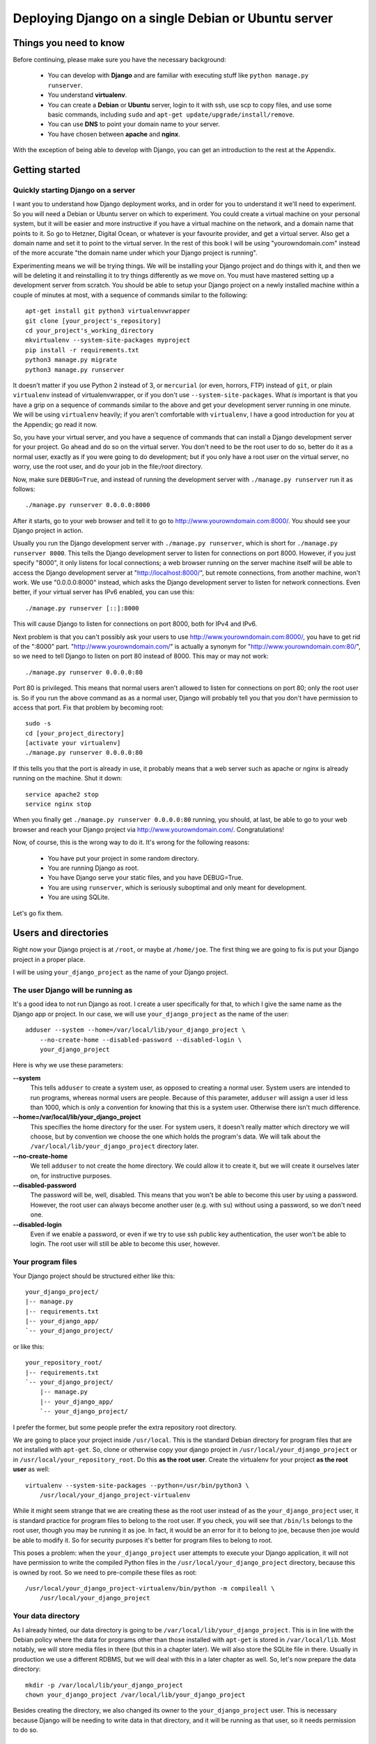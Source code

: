 ====================================================
Deploying Django on a single Debian or Ubuntu server
====================================================

Things you need to know
=======================

Before continuing, please make sure you have the necessary background:

 * You can develop with **Django** and are familiar with executing stuff
   like ``python manage.py runserver``.
 * You understand **virtualenv**.
 * You can create a **Debian** or **Ubuntu** server, login to it with
   ssh, use scp to copy files, and use some basic commands, including
   ``sudo`` and ``apt-get update/upgrade/install/remove``.
 * You can use **DNS** to point your domain name to your server.
 * You have chosen between **apache** and **nginx**.

With the exception of being able to develop with Django, you can get an
introduction to the rest at the Appendix.

Getting started
===============

Quickly starting Django on a server
-----------------------------------

I want you to understand how Django deployment works, and in order for
you to understand it we'll need to experiment. So you will need a Debian
or Ubuntu server on which to experiment. You could create a virtual
machine on your personal system, but it will be easier and more
instructive if you have a virtual machine on the network, and a domain
name that points to it. So go to Hetzner, Digital Ocean, or whatever is
your favourite provider, and get a virtual server. Also get a domain
name and set it to point to the virtual server. In the rest of this book
I will be using "yourowndomain.com" instead of the more accurate "the
domain name under which your Django project is running".

Experimenting means we will be trying things. We will be installing your
Django project and do things with it, and then we will be deleting it
and reinstalling it to try things differently as we move on. You must
have mastered setting up a development server from scratch. You should
be able to setup your Django project on a newly installed machine within
a couple of minutes at most, with a sequence of commands similar to the
following::

   apt-get install git python3 virtualenvwrapper
   git clone [your_project's_repository]
   cd your_project's_working_directory
   mkvirtualenv --system-site-packages myproject
   pip install -r requirements.txt
   python3 manage.py migrate
   python3 manage.py runserver

It doesn't matter if you use Python 2 instead of 3, or ``mercurial`` (or
even, horrors, FTP) instead of ``git``, or plain ``virtualenv`` instead
of virtualenvwrapper, or if you don't use ``--system-site-packages``.
What *is* important is that you have a grip on a sequence of commands
similar to the above and get your development server running in one
minute. We will be using ``virtualenv`` heavily; if you aren't
comfortable with ``virtualenv``, I have a good introduction for you at
the Appendix; go read it now.

So, you have your virtual server, and you have a sequence of commands
that can install a Django development server for your project.  Go ahead
and do so on the virtual server. You don't need to be the root user to
do so, better do it as a normal user, exactly as if you were going to do
development; but if you only have a root user on the virtual server, no
worry, use the root user, and do your job in the file:`/root` directory.

Now, make sure ``DEBUG=True``, and instead of running the development
server with ``./manage.py runserver`` run it as follows::

    ./manage.py runserver 0.0.0.0:8000

After it starts, go to your web browser and tell it to go to
http://www.yourowndomain.com:8000/. You should see your Django project
in action.

Usually you run the Django development server with ``./manage.py
runserver``, which is short for ``./manage.py runserver 8000``. This
tells the Django development server to listen for connections on port
8000. However, if you just specify "8000", it only listens for local
connections; a web browser running on the server machine itself will be
able to access the Django development server at
"http://localhost:8000/", but remote connections, from another machine,
won't work. We use "0.0.0.0:8000" instead, which asks the Django
development server to listen for network connections. Even better, if
your virtual server has IPv6 enabled, you can use this::

    ./manage.py runserver [::]:8000

This will cause Django to listen for connections on port 8000, both for
IPv4 and IPv6.

Next problem is that you can't possibly ask your users to use
http://www.yourowndomain.com:8000/, you have to get rid of the ":8000"
part. "http://www.yourowndomain.com/" is actually a synonym for
"http://www.yourowndomain.com:80/", so we need to tell Django to listen
on port 80 instead of 8000. This may or may not work::

    ./manage.py runserver 0.0.0.0:80

Port 80 is privileged. This means that normal users aren't allowed to
listen for connections on port 80; only the root user is. So if you run
the above command as as a normal user, Django will probably tell you
that you don't have permission to access that port.  Fix that problem by
becoming root::

    sudo -s
    cd [your_project_directory]
    [activate your virtualenv]
    ./manage.py runserver 0.0.0.0:80

If this tells you that the port is already in use, it probably means
that a web server such as apache or nginx is already running on the
machine. Shut it down::

    service apache2 stop
    service nginx stop

When you finally get ``./manage.py runserver 0.0.0.0:80`` running, you
should, at last, be able to go to your web browser and reach your Django
project via http://www.yourowndomain.com/. Congratulations!

Now, of course, this is the wrong way to do it. It's wrong for the
following reasons:

 * You have put your project in some random directory.
 * You are running Django as root.
 * You have Django serve your static files, and you have DEBUG=True.
 * You are using ``runserver``, which is seriously suboptimal and only
   meant for development.
 * You are using SQLite.

Let's go fix them.

Users and directories
=====================

Right now your Django project is at ``/root``, or maybe at
``/home/joe``. The first thing we are going to fix is put your Django
project in a proper place.

I will be using ``your_django_project`` as the name of your Django
project.

The user Django will be running as
----------------------------------

It's a good idea to not run Django as root. I create a user specifically
for that, to which I give the same name as the Django app or project. In
our case, we will use ``your_django_project`` as the name of the user::

    adduser --system --home=/var/local/lib/your_django_project \
        --no-create-home --disabled-password --disabled-login \
        your_django_project

Here is why we use these parameters:

**--system**
    This tells ``adduser`` to create a system user, as opposed to
    creating a normal user. System users are intended to run programs,
    whereas normal users are people. Because of this parameter,
    ``adduser`` will assign a user id less than 1000, which is only a
    convention for knowing that this is a system user. Otherwise there
    isn't much difference. 

**--home=/var/local/lib/your_django_project**
    This specifies the home directory for the user. For system users, it
    doesn't really matter which directory we will choose, but by
    convention we choose the one which holds the program's data. We will
    talk about the ``/var/local/lib/your_django_project`` directory
    later.

**--no-create-home**
    We tell ``adduser`` to not create the home directory. We could allow
    it to create it, but we will create it ourselves later on, for
    instructive purposes.

**--disabled-password**
    The password will be, well, disabled. This means that you won't be
    able to become this user by using a password. However, the root user
    can always become another user (e.g. with ``su``) without using a
    password, so we don't need one.

**--disabled-login**
    Even if we enable a password, or even if we try to use ssh public
    key authentication, the user won't be able to login. The root user
    will still be able to become this user, however.

Your program files
------------------

Your Django project should be structured either like this::

    your_django_project/
    |-- manage.py
    |-- requirements.txt
    |-- your_django_app/
    `-- your_django_project/

or like this::

    your_repository_root/
    |-- requirements.txt
    `-- your_django_project/
        |-- manage.py
        |-- your_django_app/
        `-- your_django_project/

I prefer the former, but some people prefer the extra repository root
directory.

We are going to place your project inside ``/usr/local``. This is the
standard Debian directory for program files that are not installed with
``apt-get``. So, clone or otherwise copy your django project in
``/usr/local/your_django_project`` or in
``/usr/local/your_repository_root``. Do this **as the root user**.
Create the virtualenv for your project **as the root user** as well::

    virtualenv --system-site-packages --python=/usr/bin/python3 \
        /usr/local/your_django_project-virtualenv

While it might seem strange that we are creating these as the root user
instead of as the ``your_django_project`` user, it is standard practice
for program files to belong to the root user. If you check, you will see
that ``/bin/ls`` belongs to the root user, though you may be running it
as joe. In fact, it would be an error for it to belong to joe, because
then joe would be able to modify it. So for security purposes it's
better for program files to belong to root.

This poses a problem: when the ``your_django_project`` user attempts to
execute your Django application, it will not have permission to write
the compiled Python files in the ``/usr/local/your_django_project``
directory, because this is owned by root. So we need to pre-compile
these files as root::

    /usr/local/your_django_project-virtualenv/bin/python -m compileall \
        /usr/local/your_django_project

Your data directory
-------------------

As I already hinted, our data directory is going to be
``/var/local/lib/your_django_project``. This is in line with the Debian
policy where the data for programs other than those installed with
``apt-get`` is stored in ``/var/local/lib``. Most notably, we will store
media files in there (but this in a chapter later). We will also store
the SQLite file in there. Usually in production we use a different
RDBMS, but we will deal with this in a later chapter as well. So, let's
now prepare the data directory::

    mkdir -p /var/local/lib/your_django_project
    chown your_django_project /var/local/lib/your_django_project

Besides creating the directory, we also changed its owner to the
``your_django_project`` user. This is necessary because Django will be
needing to write data in that directory, and it will be running as that
user, so it needs permission to do so.

Your production settings
------------------------

Debian puts configuration files in ``/etc``, and it is a good idea to
place our configuration there as well::

    mkdir /etc/your_django_project

For the time being this directory is going to have only ``settings.py``;
later it will have a bit more. Your
``/etc/your_django_project/settings.py`` file should be like this::

    from your_django_project.settings.base import *

    DEBUG = True

    DATABASES = {
        'default': {
            'ENGINE': 'django.db.backends.sqlite3',
            'NAME': '/var/local/lib/your_django_project/your_django_project.db',
        }
    }

I have assumed that your project uses the convention of having, instead
of a single ``settings.py`` file, a ``settings`` directory containing
``__init__.py`` and ``base.py``. ``base.py`` is the base settings, those
that are the same whether in production or development or testing. The
directory often contains ``local.py`` (alternatively named ``dev.py``),
with common development settings, which might or might not be in the
repository. There's often also ``test.py``, settings that are used when
testing. Both ``local.py` and ``test.py`` start with this line::

    from .base import *

Then they go on to override the base settings or add more settings.
When the project is set up like this, ``manage.py`` is usually
modified so that, by default, it uses
``your_django_project.settings.local`` instead of simply
``your_django_project.settings``. For more information on this
technique, see Section 5.2, "Using Multiple Settings Files", in the book
Two Scoops of Django.

Now, people who use this scheme sometimes also have ``production.py`` in
the settings directory of the repository. Call me a perfectionist (with
deadlines), but the production settings are the administrator's job, not
the developer's, and your django project's repository is made by the
developers. You might claim that you are both the developer and the
administrator, since it's you who are deploying the project and
maintaining the deployment, but in this case you are assuming two roles,
wearing a different hat each time.  Production settings don't belong in
the project repository any more than the nginx or PostgreSQL
configuration does.

The proper place to store such settings is another repository, which
contains the "recipe" for setting up a server, with a configuration
management system such as Ansible.  This, however, takes time to learn
and setup, and your deadlines are probably sooner. So you may need to
compromise and store your production settings elsewhere, even in your
project repository. If you do that, then your
``/etc/your_django_project/settings.py`` file shall eventually be a
single line::

    from your_django_project.settings.production import *

However, I don't want you to do this now. We aren't yet going to use our
real production settings, because we are going step by step. Instead,
create the ``/etc/your_django_project/settings.py`` file as I explained
in the beginning of this section.

If you don't use this pattern at all, and you have a single
``settings.py`` file, you should be importing from that one
(``your_django_project.settings``) instead.

Your settings file and the ``/etc/your_django_project`` directory is
owned by root, and, as with the files in ``/usr/local``, won't be able
to write the compile version, so pre-compile it as root::

    /usr/local/your_django_project-virtualenv/bin/python -m compileall \
        /etc/your_django_project

Running the Django development server under the new scheme
----------------------------------------------------------

::
    su your_django_project
    source /usr/local/your_django_project-virtualenv/bin/activate
    export PYTHONPATH=/etc/your_django_project:/usr/local/your_django_project
    export DJANGO_SETTINGS_MODULE=settings
    python /usr/local/your_django_project/manage.py migrate
    python /usr/local/your_django_project/manage.py runserver 0.0.0.0:8000

You could also do that in an exceptionally long command (provided you
have already done the ``migrate`` part), like this::

    PYTHONPATH=/etc/your_django_project:/usr/local/your_django_project \
        DJANGO_SETTINGS_MODULE=settings \
        su your_django_project -c \
        "/usr/local/your_django_project-virtualenv/bin/python \
        /usr/local/your_django_project/manage.py runserver 0.0.0.0:8000"

Do you understand that very clearly? If not, here is some tips:

 * Make sure you have a grip on ``virtualenv``, environment variables,
   and ``su``; all these are explained in the Appendix.
 * Python reads the ``PYTHONPATH`` environment variable and adds
   the specified directories to the Python path.
 * Django reads the ``DJANGO_SETTINGS_MODULE`` environment variable.
   Because we have set it to "settings", Django will attempt to import
   ``settings`` instead of the default (the default is
   ``your_django_project.settings``, or maybe
   ``your_django_project.settings.local``).
 * When Django attempts to import ``settings``, Python looks in its
   path. Because ``/etc/your_djangoproject`` is listed first in
   ``PYTHONPATH``, Python will first look there for ``settings.py``, and
   it will find it there.
 * Likewise, when at some point Django attempts to import
   ``your_django_app``, Python will look in
   ``/etc/your_django_project``; it won't find it there, so then it will
   look in ``/usr/local/your_django_project``, since this is next in
   ``PYTHONPATH``, and it will find it there.
 * If, before running ``manage.py [whatever]``, we had changed directory
   to ``/usr/local/your_django_project``, we wouldn't need to specify
   that directory in ``PYTHONPATH``, because Python always adds the
   current directory to its path. This is why, in development, you just
   tell it ``python manage.py [whatever]`` and it finds your project.
   We prefer, however, to set the ``PYTHONPATH`` and not change
   directory; this way our setup will be clearer and more robust.

If you fire up your browser and visit http://yourowndomain.com:8000/,
you should see your Django project in action. Still wrong of course; we
are still using the Django development server, but we have accomplished
the first step, which was to use an appropriate user and put stuff in
appropriate directories.

Chapter summary
---------------

 * Create a system user with the same name as your Django project.
 * Put your Django project in ``/usr/local``, with all files owned by
   root.
 * Put your virtualenv in ``/usr/local``, with the directory named like
   your Django project with ``-virtualenv`` appended, with all files
   owned by root.
 * Put your data files in a subdirectory of ``/var/local/lib`` with the
   same name as your Django project, owned by the system user you
   created. If you are using SQLite, the database file will go in there.
 * Put your settings file in a subdirectory of ``/etc`` with the same
   name as your Django project, with all files owned by root.
 * Precompile the files in ``/usr/local/your_django_project`` and
   ``/etc/your_django_project``.
 * Run ``manage.py`` as the system user you created, after specifying
   the environment variables
   ``PYTHONPATH=/etc/your_django_project:/usr/local/your_django_project``
   and ``DJANGO_SETTINGS_MODULE=settings``.


Installing nginx
================

If you have no preference among apache vs. nginx, use nginx. The 
reason I recommend this is that most people deploying Django nowadays
seem to be using nginx, so it may be easier for you to find more
resources. However, apache is also an excellent choice, it is widely
used, and it is preferable in some cases. If you have some reason to
prefer it, go ahead and use it, and skip this chapter; read the next
chapter instead. If you want to know the pros and cons of each solution,
there is an article at the Appendix.

Install nginx like this::

    apt-get install nginx-light

.. note::

   Instead of ``nginx-light``, you can use packages ``nginx-full`` or
   ``nginx-extras``, which have more modules available. However,
   ``nginx-light`` is enough in most cases.

After you install, go to your web browser and visit
http://www.yourowndomain.com/. You should see nginx's welcome page.

Appendix
========

TODO: Environment variables

TODO: su and sudo


.. hint:: Debian or Ubuntu?

   These two operating systems are practically the same system. You have
   probably already chosen one of the two to work with, and there is no
   reason to reconsider.

   If you haven't chosen yet, and you want to know nothing about this,
   go ahead and pick up the latest LTS version of Ubuntu, which
   currently is 16.04 (and will continue to be so until April 2018).

   The reason I recommend Ubuntu is mostly that it is more popular and
   therefore has better support by virtual server providers. Ubuntu's
   Long Term Support versions also have five years of support instead of
   only three for Debian (though recently Debian has started to offer
   LTS support but it's kind of unofficial). On the other hand I feel
   that Ubuntu sometimes rushes a little bit too much to get the latest
   software versions in the operating system release, whereas Debian can
   be a little bit more stable; but this is just a feeling, I have no
   hard data. I use Debian, but this is a personal preference because
   sometimes I'm too much of a perfectionist (with deadlines) and I want
   things my own way.

